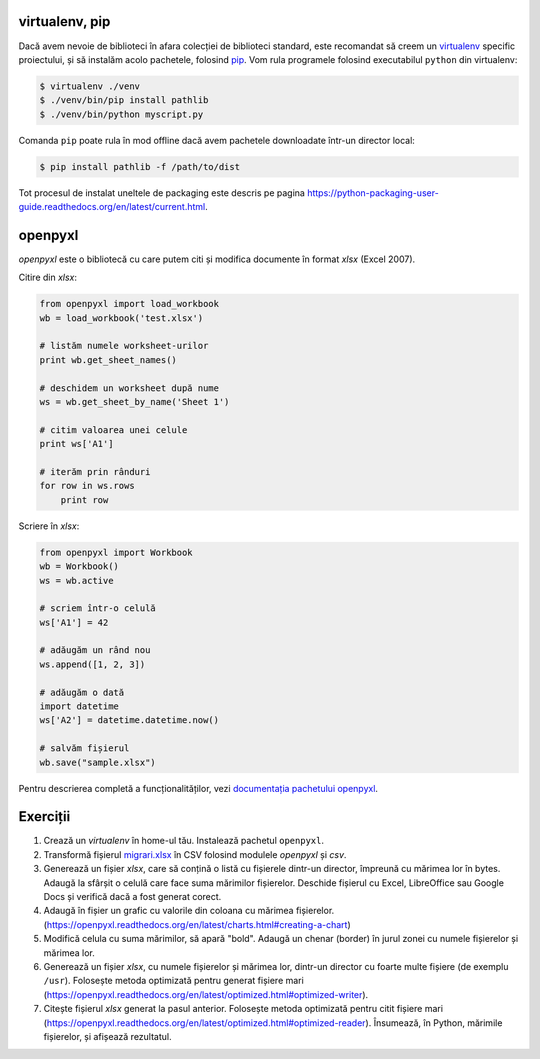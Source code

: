 virtualenv, pip
---------------

Dacă avem nevoie de biblioteci în afara colecției de biblioteci standard,
este recomandat să creem un `virtualenv
<http://virtualenv.readthedocs.org/en/latest/>`_ specific proiectului, și să
instalăm acolo pachetele, folosind `pip
<http://pip.readthedocs.org/en/latest/>`_. Vom rula programele folosind
executabilul ``python`` din virtualenv:

.. code:: sh

    $ virtualenv ./venv
    $ ./venv/bin/pip install pathlib
    $ ./venv/bin/python myscript.py

Comanda ``pip`` poate rula în mod offline dacă avem pachetele downloadate
într-un director local:

.. code:: sh

    $ pip install pathlib -f /path/to/dist

Tot procesul de instalat uneltele de packaging este descris pe pagina
https://python-packaging-user-guide.readthedocs.org/en/latest/current.html.


openpyxl
--------

`openpyxl` este o bibliotecă cu care putem citi și modifica documente în
format `xlsx` (Excel 2007).

Citire din `xlsx`:

.. code:: python

    from openpyxl import load_workbook
    wb = load_workbook('test.xlsx')

    # listăm numele worksheet-urilor
    print wb.get_sheet_names()

    # deschidem un worksheet după nume
    ws = wb.get_sheet_by_name('Sheet 1')

    # citim valoarea unei celule
    print ws['A1']

    # iterăm prin rânduri
    for row in ws.rows
        print row


Scriere în `xlsx`:

.. code:: python

    from openpyxl import Workbook
    wb = Workbook()
    ws = wb.active

    # scriem într-o celulă
    ws['A1'] = 42

    # adăugăm un rând nou
    ws.append([1, 2, 3])

    # adăugăm o dată
    import datetime
    ws['A2'] = datetime.datetime.now()

    # salvăm fișierul
    wb.save("sample.xlsx")

Pentru descrierea completă a funcționalităților, vezi `documentația pachetului
openpyxl <https://openpyxl.readthedocs.org/en/latest/>`_.


Exerciții
---------

1. Crează un `virtualenv` în home-ul tău. Instalează pachetul ``openpyxl``.

2. Transformă  fișierul `migrari.xlsx <./migrari.xlsx>`_ în CSV folosind
   modulele `openpyxl` și `csv`.

3. Generează un fișier `xlsx`, care să conțină o listă cu fișierele dintr-un
   director, împreună cu mărimea lor în bytes. Adaugă la sfârșit o celulă
   care face suma mărimilor fișierelor. Deschide fișierul cu Excel,
   LibreOffice sau Google Docs și verifică dacă a fost generat corect.

4. Adaugă în fișier un grafic cu valorile din coloana cu mărimea fișierelor.
   (https://openpyxl.readthedocs.org/en/latest/charts.html#creating-a-chart)

5. Modifică celula cu suma mărimilor, să apară "bold". Adaugă un chenar
   (border) în jurul zonei cu numele fișierelor și mărimea lor.

6. Generează un fișier `xlsx`, cu numele fișierelor și mărimea lor, dintr-un
   director cu foarte multe fișiere (de exemplu ``/usr``). Folosește metoda
   optimizată pentru generat fișiere mari
   (https://openpyxl.readthedocs.org/en/latest/optimized.html#optimized-writer).

7. Citește fișierul `xlsx` generat la pasul anterior. Folosește metoda
   optimizată pentru citit fișiere mari
   (https://openpyxl.readthedocs.org/en/latest/optimized.html#optimized-reader).
   Însumează, în Python, mărimile fișierelor, și afișează rezultatul.

